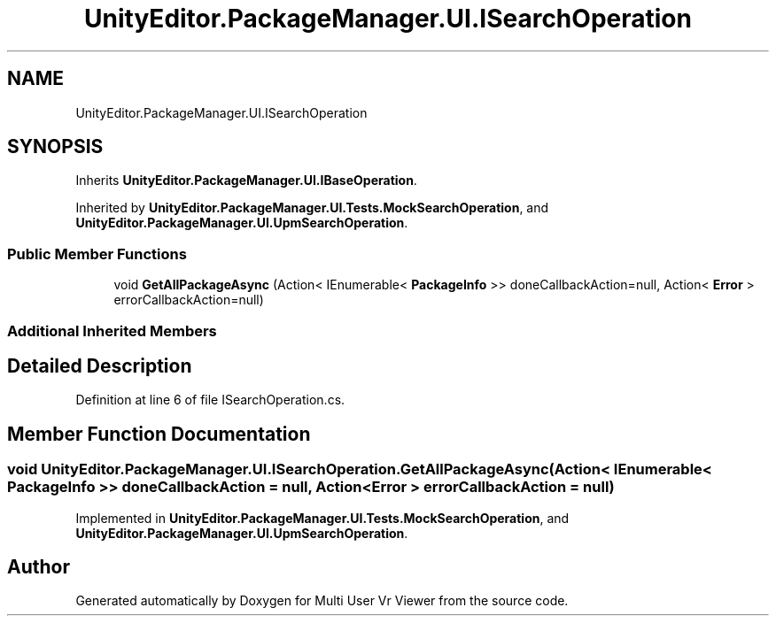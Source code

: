 .TH "UnityEditor.PackageManager.UI.ISearchOperation" 3 "Sat Jul 20 2019" "Version https://github.com/Saurabhbagh/Multi-User-VR-Viewer--10th-July/" "Multi User Vr Viewer" \" -*- nroff -*-
.ad l
.nh
.SH NAME
UnityEditor.PackageManager.UI.ISearchOperation
.SH SYNOPSIS
.br
.PP
.PP
Inherits \fBUnityEditor\&.PackageManager\&.UI\&.IBaseOperation\fP\&.
.PP
Inherited by \fBUnityEditor\&.PackageManager\&.UI\&.Tests\&.MockSearchOperation\fP, and \fBUnityEditor\&.PackageManager\&.UI\&.UpmSearchOperation\fP\&.
.SS "Public Member Functions"

.in +1c
.ti -1c
.RI "void \fBGetAllPackageAsync\fP (Action< IEnumerable< \fBPackageInfo\fP >> doneCallbackAction=null, Action< \fBError\fP > errorCallbackAction=null)"
.br
.in -1c
.SS "Additional Inherited Members"
.SH "Detailed Description"
.PP 
Definition at line 6 of file ISearchOperation\&.cs\&.
.SH "Member Function Documentation"
.PP 
.SS "void UnityEditor\&.PackageManager\&.UI\&.ISearchOperation\&.GetAllPackageAsync (Action< IEnumerable< \fBPackageInfo\fP >> doneCallbackAction = \fCnull\fP, Action< \fBError\fP > errorCallbackAction = \fCnull\fP)"

.PP
Implemented in \fBUnityEditor\&.PackageManager\&.UI\&.Tests\&.MockSearchOperation\fP, and \fBUnityEditor\&.PackageManager\&.UI\&.UpmSearchOperation\fP\&.

.SH "Author"
.PP 
Generated automatically by Doxygen for Multi User Vr Viewer from the source code\&.
